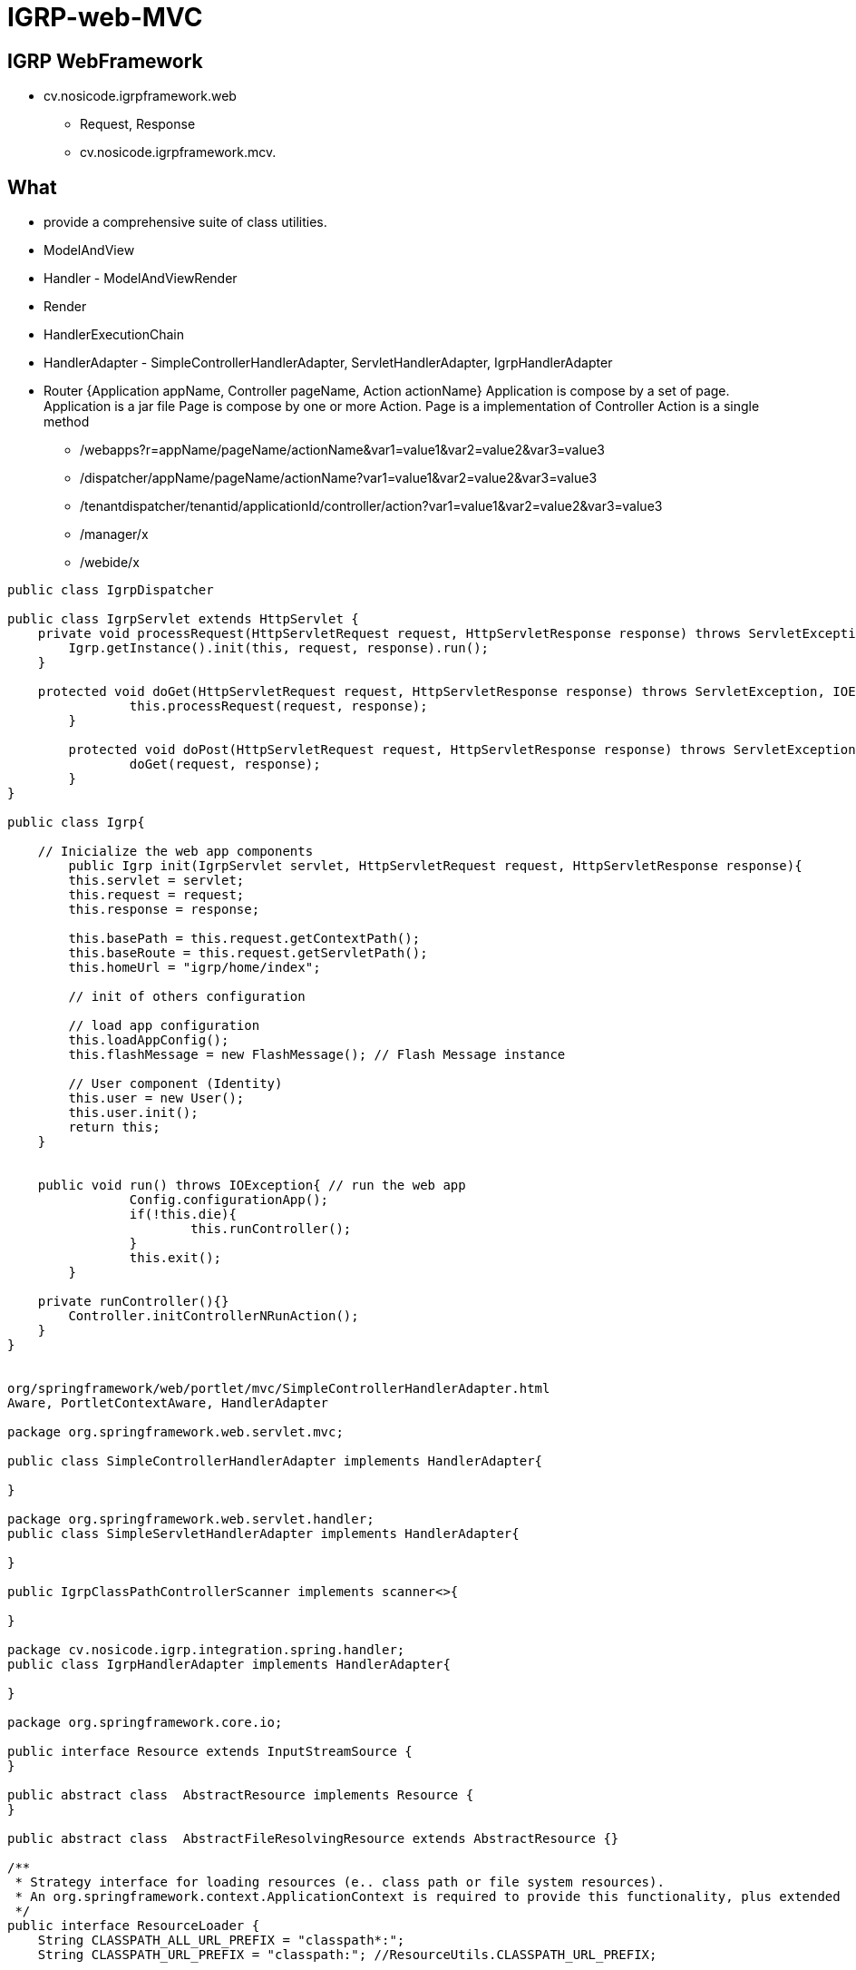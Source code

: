 ////
 *******************************************************************************
 * Copyright 2020 Paulo Borges(poolborges)
 *
 * Licensed under the Apache License, Version 2.0 (the "License");
 * you may not use this file except in compliance with the License.
 * You may obtain a copy of the License at
 *
 *     http://www.apache.org/licenses/LICENSE-2.0
 *
 * Unless required by applicable law or agreed to in writing, software
 * distributed under the License is distributed on an "AS IS" BASIS,
 * WITHOUT WARRANTIES OR CONDITIONS OF ANY KIND, either express or implied.
 * See the License for the specific language governing permissions and
 * limitations under the License.
 *******************************************************************************
////
=  IGRP-web-MVC

== IGRP WebFramework 

* cv.nosicode.igrpframework.web
** Request, Response
** cv.nosicode.igrpframework.mcv.

== What 

* provide a comprehensive suite of class utilities.
* ModelAndView
* Handler - ModelAndViewRender
* Render 
* HandlerExecutionChain
* HandlerAdapter - SimpleControllerHandlerAdapter, ServletHandlerAdapter, IgrpHandlerAdapter
* Router 
    {Application appName, Controller pageName, Action actionName}
    Application is compose by a set of page. Application is a jar file 
    Page is compose by one or more Action. Page is a implementation of Controller 
    Action is a single method 
** /webapps?r=appName/pageName/actionName&var1=value1&var2=value2&var3=value3
** /dispatcher/appName/pageName/actionName?var1=value1&var2=value2&var3=value3
** /tenantdispatcher/tenantid/applicationId/controller/action?var1=value1&var2=value2&var3=value3 
** /manager/x
** /webide/x

----
public class IgrpDispatcher 

public class IgrpServlet extends HttpServlet {
    private void processRequest(HttpServletRequest request, HttpServletResponse response) throws ServletException, IOException{
    	Igrp.getInstance().init(this, request, response).run();
    }

    protected void doGet(HttpServletRequest request, HttpServletResponse response) throws ServletException, IOException {
		this.processRequest(request, response);
	}

	protected void doPost(HttpServletRequest request, HttpServletResponse response) throws ServletException, IOException {
		doGet(request, response);
	}
}

public class Igrp{

    // Inicialize the web app components
	public Igrp init(IgrpServlet servlet, HttpServletRequest request, HttpServletResponse response){
        this.servlet = servlet;
        this.request = request;
        this.response = response;
        
        this.basePath = this.request.getContextPath();
        this.baseRoute = this.request.getServletPath();
        this.homeUrl = "igrp/home/index";
        
        // init of others configuration
        
        // load app configuration
        this.loadAppConfig();
        this.flashMessage = new FlashMessage(); // Flash Message instance
        
        // User component (Identity)
        this.user = new User();
        this.user.init();
        return this;
    }


    public void run() throws IOException{ // run the web app 	
		Config.configurationApp();
		if(!this.die){
			this.runController();
		}
		this.exit();
	}

    private runController(){}
        Controller.initControllerNRunAction();
    }
}


org/springframework/web/portlet/mvc/SimpleControllerHandlerAdapter.html
Aware, PortletContextAware, HandlerAdapter

package org.springframework.web.servlet.mvc;

public class SimpleControllerHandlerAdapter implements HandlerAdapter{

}

package org.springframework.web.servlet.handler;
public class SimpleServletHandlerAdapter implements HandlerAdapter{

}

public IgrpClassPathControllerScanner implements scanner<>{

}

package cv.nosicode.igrp.integration.spring.handler;
public class IgrpHandlerAdapter implements HandlerAdapter{

}

package org.springframework.core.io;

public interface Resource extends InputStreamSource {
}

public abstract class  AbstractResource implements Resource {
}

public abstract class  AbstractFileResolvingResource extends AbstractResource {}

/**
 * Strategy interface for loading resources (e.. class path or file system resources). 
 * An org.springframework.context.ApplicationContext is required to provide this functionality, plus extended 
 */
public interface ResourceLoader {
    String CLASSPATH_ALL_URL_PREFIX = "classpath*:";
    String CLASSPATH_URL_PREFIX = "classpath:"; //ResourceUtils.CLASSPATH_URL_PREFIX;

    Resource getResource(String location);
    ClassLoader getClassLoader();
}

/**
 * Strategy interface for resolving a location pattern (for example, an Ant-style path pattern) into Resource objects.
 */
public interface ResourcePatternResolver extends ResourceLoader {
    

	Resource[] getResources(String locationPattern) throws IOException;
    }
}

/**
 * DefaultResourceLoader is a standalone implementation that is usable outside an ApplicationContext, 
 * also used by ResourceEditor. 
 */
public class DefaultResourceLoader implements ResourceLoader {

    public  DefaultResourceLoader() {
        this.classLoader = ClassUtils.getDefaultClassLoader();
    }
}
----

* JBoss "vfs" protocol
* Filesystem "file" protocol 
* Classpath "classpath" protocol 
* Git "git" protocol 
* HTTO "http" protocol 


----
protected void doDispatch(HttpServletRequest request, HttpServletResponse response) throws Exception {
    HttpServletRequest processedRequest = request;
    HandlerExecutionChain mappedHandler = null;

    try {
        ModelAndView mv;
        boolean errorView = false;

        // check for Multipart
        processedRequest = checkMultipart(request);

        // Determine handler for the current request.
        mappedHandler = getHandler(processedRequest, false);
        if (mappedHandler == null || mappedHandler.getHandler() == null) {
            noHandlerFound(processedRequest, response);
            return;
        }

        // Apply preHandle methods of registered interceptors.
        if(!preHandler(processedRequest, response, mappedHandler)){
            interceptorFinishExecution(processedRequest, response);
            return;
        }

        // Actually invoke the handler.
        HandlerAdapter ha = getHandlerAdapter(mappedHandler.getHandler());
        //Devera retornar uma interface Render invez de ModelAndView, ou seja, ModelAndViewRender
        mv = ha.handle(processedRequest, response, mappedHandler.getHandler());

        // Apply postHandler methods of registered interceptors.
        if(postHandler(processedRequest, response, mappedHandler)){
            interceptorFinishExecution(processedRequest, response);
            return;
        }

        // Did the handler return a view to render?
        if (mv != null && !mv.wasCleared()) {
            render(mv, processedRequest, response);
            if (errorView) {
                WebUtils.clearErrorRequestAttributes(request);
            }
        }

    }catch (Exception ex) {
        //TODO doSomething before throws
        throw ex;
    }
    finally {
        // Clean up any resources used by a multipart request.
        if (processedRequest != request) {
            cleanupMultipart(processedRequest);
        }
    }
}


private boolean preHandler(HandlerExecutionChain mappedHandler, HttpServletRequest processedRequest, HttpServletResponse response){
    HandlerInterceptor[] interceptors = mappedHandler.getInterceptors();

    if (interceptors != null) {
        for (int i = 0; i < interceptors.length; i++) {
            HandlerInterceptor interceptor = interceptors[i];
            if (!interceptor.preHandle(processedRequest, response, mappedHandler.getHandler())) {
                return false;
            }
        }
    }
    return true;
}


private boolean postHandle(HandlerExecutionChain mappedHandler, HttpServletRequest processedRequest, HttpServletResponse response){
    
    HandlerInterceptor[] interceptors = mappedHandler.getInterceptors();

    if (interceptors != null) {
        for (int i = 0; i < interceptors.length; i++) {
            HandlerInterceptor interceptor = interceptors[i];
            if (!interceptor.postHandle(processedRequest, response, mappedHandler.getHandler())) {
                return false;
            }
        }
    }
    return true;
}
----


== CDI Interceptors and Decorators

* @AroundInvoke
* @PostConstruct
* @PreDestroy, @PrePassivate, @PostActivate

----
import javax.interceptor.InterceptorBinding;
import java.lang.annotation.Inherited;

@Inherited
@InterceptorBinding
@Retention(RUNTIME)
@Target({METHOD, TYPE})
public @interface Logged {
}


@Logged 
@Interceptor implements Serializable {
public class LoggedInterceptor{
    public LoggedInterceptor() {
    }

    @AroundInvoke
    public Object logMethodEntry(InvocationContext invocationContext) throws Exception {
        System.out.println("Entering method: "
                + invocationContext.getMethod().getName() + " in class "
                + invocationContext.getMethod().getDeclaringClass().getName());

        return invocationContext.proceed();
    }
}

@Logged
@SessionScoped
public class PaymentHandler implements Serializable {
    @Logged
    public String pay() {...}

    @Logged
    public void reset() {...}
}
----


== Springframework Interceptors 

...

== JAX-RS Interceptors 

...